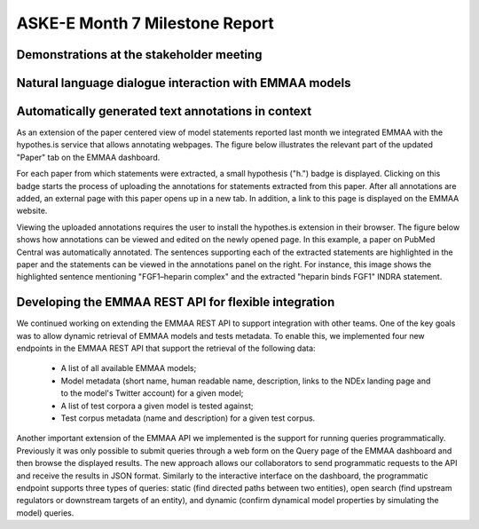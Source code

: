 ASKE-E Month 7 Milestone Report
===============================

Demonstrations at the stakeholder meeting
-----------------------------------------

Natural language dialogue interaction with EMMAA models
-------------------------------------------------------

Automatically generated text annotations in context
---------------------------------------------------
As an extension of the paper centered view of model statements reported last month
we integrated EMMAA with the hypothes.is service that allows annotating webpages.
The figure below illustrates the relevant part of the updated "Paper" tab on the
EMMAA dashboard.

.. image:: ../_static/images/hypothesis_badge.png

For each paper from which statements were extracted, a small hypothesis ("h.") badge is
displayed. Clicking on this badge starts the process of uploading the annotations
for statements extracted from this paper. After all annotations are added, an
external page with this paper opens up in a new tab. In addition, a link to this
page is displayed on the EMMAA website.

.. image:: ../_static/images/annotations_added.png

Viewing the uploaded annotations requires the user to install the hypothes.is
extension in their browser. The figure below shows how annotations can be viewed and
edited on the newly opened page. In this example, a paper on PubMed Central was
automatically annotated. The sentences supporting each of the extracted statements are
highlighted in the paper and the statements can be viewed in the annotations
panel on the right. For instance, this image shows the highlighted sentence
mentioning "FGF1–heparin complex" and the extracted "heparin binds FGF1" INDRA
statement.

.. image:: ../_static/images/annotations_displayed.png

Developing the EMMAA REST API for flexible integration
------------------------------------------------------
We continued working on extending the EMMAA REST API to support integration with other
teams. One of the key goals was to allow dynamic retrieval of EMMAA models and
tests metadata. To enable this, we implemented four new endpoints in the EMMAA REST
API that support the retrieval of the following data:

    - A list of all available EMMAA models;
    - Model metadata (short name, human readable name, description, links to the NDEx
      landing page and to the model's Twitter account) for a given model;
    - A list of test corpora a given model is tested against;
    - Test corpus metadata (name and description) for a given test corpus.

Another important extension of the EMMAA API we implemented is the support for running
queries programmatically. Previously it was only possible to submit queries
through a web form on the Query page of the EMMAA dashboard and then browse the displayed
results. The new approach allows our collaborators to send programmatic requests
to the API and receive the results in JSON format. Similarly to the interactive
interface on the dashboard, the programmatic endpoint supports three types of
queries: static (find directed paths between two entities), open search (find upstream
regulators or downstream targets of an entity), and dynamic (confirm dynamical
model properties by simulating the model) queries.
